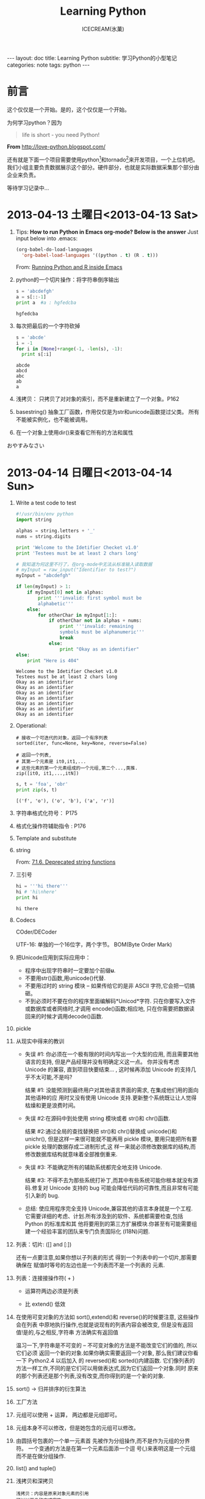 #+TITLE:Learning Python
#+AUTHOR:ICECREAM(氷菓)
#+EMAIL:creamidea(AT)gmail.com
#+OPTIONS:H:4 num:t toc:t \n:nil @:t ::t |:t ^:t f:t TeX:t email:t
#+LINK_HOME: https://creamidea.github.io
#+STYLE:<link href="../css/style.css" rel="stylesheet" type="text/css">
#+STYLE:<link href='../font/Libre_Baskerville' rel='stylesheet' type='text/css'>
#+STYLE:<link href='../font/Great_Vibes' rel='stylesheet' type='text/css'>
#+STYLE:<link href='../font/Montserrat' rel='stylesheet' type='text/css'>
#+INFOJS_OPT:

#+BEGIN_HTML
---
layout: doc
title: Learning Python
subtitle: 学习Python的小型笔记 
categories: note
tags: python
---
#+END_HTML

* 前言
这个仅仅是一个开始。是的，这个仅仅是一个开始。

为何学习python？因为
#+BEGIN_QUOTE
life is short - you need Python!
#+END_QUOTE
*From* http://love-python.blogspot.com/

还有就是下面一个项目需要使用python[fn:1]和tornado[fn:2]来开发项目，一个上位机吧。
我们小组主要负责数据展示这个部分。硬件部分，也就是实际数据采集那个部分由企业来负责。

等待学习记录中...

* 2013-04-13 土曜日<2013-04-13 Sat>
  1. Tips:
     *How to run Python in Emacs org-mode? Below is the answer*
     Just input below into .emacs:
     #+BEGIN_SRC emacs-lisp
     (org-babel-do-load-languages
       'org-babel-load-languages '((python . t) (R . t)))
     #+END_SRC
     From:
     [[http://www.johndcook.com/blog/2012/02/09/python-org-mode/][Running Python and R inside Emacs]]
  
  2. python的一个切片操作：将字符串倒序输出
     #+BEGIN_SRC python :results output
       s = 'abcdefgh'
       a = s[::-1]
       print a  #a : hgfedcba
     #+END_SRC

     #+RESULTS:
     : hgfedcba

  3. 每次把最后的一个字符砍掉
     #+BEGIN_SRC python :results output
       s = 'abcde'
       i = -1
       for i in [None]+range(-1, -len(s), -1):
         print s[:i]
     #+END_SRC

     #+RESULTS:
     : abcde
     : abcd
     : abc
     : ab
     : a
	 
  4. 浅拷贝： 只拷贝了对对象的索引，而不是重新建立了一个对象。P162

  5. basestring() 抽象工厂函数，作用仅仅是为str和unicode函数提过父类。
     所有不能被实例化，也不能被调用。

  6. 在一个对象上使用dir()来查看它所有的方法和属性
     

  おやすみなさい

* 2013-04-14 日曜日<2013-04-14 Sun>
  1. Write a test code to test
     #+BEGIN_SRC python :results output
       #!/usr/bin/env python                                                          
       import string                                                                  
       
       alphas = string.letters + '_'                                                  
       nums = string.digits                                                           
                                                         
       print 'Welcome to the Idetifier Checket v1.0'                                  
       print 'Testees must be at least 2 chars long'                                  
       
       # 我知道为何这里不行了，在org-mode中无法从标准输入读取数据
       # myInput = raw_input("Identifier to test?")                                   
       myInput = "abcdefgh"
                                                        
       if len(myInput) > 1:               
           if myInput[0] not in alphas:    
               print '''invalid: first symbol must be                                 
               alphabetic'''                                                          
           else:                                         
               for otherChar in myInput[1:]:                                          
                   if otherChar not in alphas + nums:   
                       print '''invalid: remaining      
                       symbols must be alphanumeric'''  
                       break                            
                   else:                                
                       print "Okay as an identifier"
       else:
           print "Here is 404"
     #+END_SRC

     #+RESULTS:
     : Welcome to the Idetifier Checket v1.0
     : Testees must be at least 2 chars long
     : Okay as an identifier
     : Okay as an identifier
     : Okay as an identifier
     : Okay as an identifier
     : Okay as an identifier
     : Okay as an identifier
     : Okay as an identifier

  2. Operational:

     #+BEGIN_Example
       # 接收一个可迭代的对象，返回一个有序列表
       sorted(iter, func=None, key=None, reverse=False)
       
       # 返回一个列表,
       # 其第一个元素是 it0,it1,...
       # 这些元素的第一个元素组成的一个元组,第二个...,类推.
       zip([it0, it1,...,itN])
     #+END_Example
     
     #+BEGIN_SRC python :results output
       s, t = 'foa', 'obr'
       print zip(s, t)
     #+END_SRC

     #+RESULTS:
     : [('f', 'o'), ('o', 'b'), ('a', 'r')]

  3. 字符串格式化符号：
     P175
  
  4. 格式化操作符辅助指令  :
     P176

  5. Template and substitute

  6. string 
     
     From:
     [[http://docs.python.org/2/library/string.html?highlight%3Dstring#deprecated-string-functions][7.1.6. Deprecated string functions]]
  
  7. 三引号
     #+BEGIN_SRC python :results output
       hi = '''hi there'''
       hi # 'hi\nhere' 
       print hi
     #+END_SRC

     #+RESULTS:
     : hi there

  8. Codecs

     COder/DECoder
     
     UTF-16: 单独的一个16位字，两个字节。
     BOM(Byte Order Mark)

  9. 把Unicode应用到实际应用中：
     - 程序中出现字符串时一定要加个前缀*u*.
     - 不要用str()函数,用unicode()代替.
     - 不要用过时的 string 模块 -- 如果传给它的是非 ASCII 字符,它会把一切搞砸。
     - 不到必须时不要在你的程序里面编解码*Unicod*字符.
       只在你要写入文件或数据库或者网络时,才调用 encode()函数;相应地,
       只在你需要把数据读回来的时候才调用decode()函数.

  10. pickle

  11. 从现实中得来的教训

      - 失误 #1: 你必须在一个极有限的时间内写出一个大型的应用,
        而且需要其他语言的支持,
        但是产品经理并没有明确定义这一点。
        你并没有考虑 Unicode 的兼容,
        直到项目快要结束... ,
        这时候再添加 Unicode 的支持几乎不太可能,不是吗?
      
        结果 #1: 没能预测到最终用户对其他语言界面的需求,
        在集成他们用的面向其他语种的应
        用时又没有使用 Unicode 支持.更新整个系统既让让人觉得枯燥和更是浪费时间。
      
      - 失误 #2:在源码中到处使用 string 模块或者 str()和 chr()函数.
      
        结果 #2:通过全局的查找替换把 str()和 chr()替换成 unicode()和 unichr(),
        但是这样一来很可能就不能再用 pickle 模块,
        要用只能把所有要 pickle 处理的数据存成二进制形式,这
        样一来就必须修改数据库的结构,而修改数据库结构就意味着全部推倒重来.
      
      - 失误 #3: 不能确定所有的辅助系统都完全地支持 Unicode.
      
        结果 #3: 不得不去为那些系统打补丁,而其中有些系统可能你根本就没有源码.修复对
        Unicode 支持的 bug 可能会降低代码的可靠性,而且非常有可能引入新的 bug.
      
      - 总结: 使应用程序完全支持 Unicode,兼容其他的语言本身就是一个工程.
        它需要详细的考虑、计划.所有涉及到的软件、系统都需要检查,包括 Python 的标准库和其 
        他将要用到的第三方扩展模块.你甚至有可能需要组建一个经验丰富的团队来专门负责国际化
        (I18N)问题.

  12. 列表：切片: ([] and [:])

      还有一点要注意,如果你想以子列表的形式
      得到一个列表中的一个切片,那需要确保在
      赋值时等号的左边也是一个列表而不是一个列表的
      元素.

  13. 列表：连接接操作符( + )
      
      - 运算符两边必须是列表

      - 比 extend() 低效

  14. 在使用可变对象的方法如 sort(),extend()和 reverse()的时候要注意,
      这些操作会在列表
      中原地执行操作,也就是说现有的列表内容会被改变,
      但是没有返回值!是的,与之相反,字符串
      方法确实有返回值

      温习一下,字符串是不可变的 -- 不可变对象的方法是不能改变它们的值的,
      所以它们必须
      返回一个新的对象.如果你确实需要返回一个对象,
      那么我们建议你看一下 Python2.4 以后加入
      的 reversed()和 sorted()内建函数.
      它们像列表的方法一样工作,不同的是它们可以用做表达式,因为它们返回一个对象.同时
      原来的那个列表还是那个列表,没有改变,而你得到的是一个新的对象.
 
  15. sort() -> 归并排序的衍生算法

  16. 工厂方法

  17. 元组可以使用 + 运算， 两边都是元组即可。

  18. 元组本身不可以修改，但是她包含的元组可以修改。

  19. 由圆括号包裹的一个单一元素首
      先被作为分组操作,而不是作为元组的分界符。
      一个变通的方法是在第一个元素后面添一个逗
      号(,)来表明这是一个元组而不是在做分组操作.

  20. list() and tuple()

  21. 浅拷贝和深拷贝
      #+BEGIN_EXAMPLE
      浅拷贝：内容是原来对象元素的引用
      可以以下几种方式实施:
        (1)完全切片操作[:],
        (2)利用工厂函数,比如 list(),dict()等,
        (3)使用 copy 模块的 copy 函数.
      注意：当进行浅拷贝时,字符串被显式的拷贝,并新创建了一个字符串对象,而列
      表元素只是把它的引用复制了一下,并不是它的成员.      
      #+END_EXAMPLE

      #+BEGIN_EXAMPLE
      深拷贝：
      copy.deepcopy()函数
      #+BEGIN_SRC python
        import copy
        wifey = copy.deepcopy(person)
      #+END_SRC
      #+END_EXAMPLE
      
  22. 以下有几点关于拷贝操作的警告:

      第一,非容器类型(比如数字,字符串和其他"原子"类型的
      对象,像代码,类型和 xrange 对象等)没有被拷贝一说,
      浅拷贝是用完全切片操作来完成的.

      第二,如果元组变量只包含原子类型对象,
      对它的深拷贝将不会进行.如果我们把账户信息改成元组类 
      型,那么即便按我们的要求使用深拷贝操作也只能得到一个浅拷贝:

  23. 核心模块: copy
      
      我们刚才描述的浅拷贝和深拷贝操作都可以在 copy 模块中找到.
      其实 copy 模块中只有两个函数可用:
      
      copy()进行浅拷贝操作,
      
      deepcopy()进行深拷贝操作.

* 2013-04-15 月曜日<2013-04-15 Mon>
  1. 字典 dict() fromkeys()
  2. 所有不可变的类型都是可哈希的

     解释器调用哈希函数,根据字典中键的值来计算存储你的数据的位置。
  3. 集合
     可变集合：   set()
     不可变集合： frozenset()
     #+BEGIN_SRC python :results output
       s = set('cheeseshop')
       print s
       # below fun will delete 'p'
       s -= set('pypi')
       print s
     #+END_SRC

     #+RESULTS:
     : set(['c', 'e', 'h', 'o', 'p', 's'])
     : set(['c', 'e', 'h', 'o', 's'])
  4. statck.py P222
	 
	 queue.py P227
  5. 

* 2013-04-16 火曜日<2013-04-16 Tue>
  1. 使用映射对象（比如字典）搜索比类似的if-elif-else或者for块.

	 *Attention:*
	 =else= 也可以使用在 =while= and =for= 这些循环中。具体操作如下：
	 只要不是被 =break= 打断的循环，意思就是正常结束的都会去执行跟在下面的 =else= ，
	 另外的说法就是： =break= 会跳过 =else= 代码区.
  2. 疑问：msgs.get(user.cmd, default) P290
	 #+BEGIN_EXAMPLE
	 解答：	 
	 dict.get(key, default=None)
	 #+END_EXAMPLE
	 *From:* http://www.tutorialspoint.com/python/dictionary_get.htm
  3. 一个hack的做法：
	 #+BEGIN_SRC python
	   smaller = (x < y and [x] or [y])[0]
	 #+END_SRC
  4. 与序列相关的内建函数
	 #+BEGIN_SRC python
       sorted()
       reversed()
       enumerate()
       for i, album in enumerate(albums):
           pirnt i, album
       zip()
	 #+END_SRC
  5. break 语句：

	 结束当前循环，然后跳转到下一个语句
  6. itet()创建它的迭代器
	 #+BEGIN_SRC python
       iter(obj)
       iter(func, sentinel)            # 反复调用func，直到迭代器的下一个值为sentinel
	 #+END_SRC
  7. [expr for iter_var in iterable if cond_expr]
  8. 我敬爱的矩阵：
	 #+BEGIN_SRC python :results output
       list = [(x+1, y+1) for x in range(3) for y in range(5)]
       print list
	 #+END_SRC

     #+RESULTS:
	 : [(1, 1), (1, 2), (1, 3), (1, 4), (1, 5), (2, 1), (2, 2), (2, 3), (2, 4), (2, 5), (3, 1), (3, 2), (3, 3), (3, 4), (3, 5)]
  9. 计算一个段落中有多少个空格：
	 #+BEGIN_SRC python :results output
       f = open('hhga.txt', 'r')
       len([word for line in f for word in line.split()])
	 #+END_SRC
  10. 列表解析：[expr for iter\_var in iterable if cond\_expr]	
	  PEP 202 
	  From: http://www.python.org/dev/peps/pep-0202/
  
	  生成器表达式：(expr for iter\_var in iterable if cond\_expr)
	  PEP 289
	  From: http://www.python.org/dev/peps/pep-0289/

	  惰性求值：lazy evaluation
  11. 交叉配对的例子：
	  #+BEGIN_SRC python :results output
        rows = [1, 2, 3, 17]
        def cols():
            yield 56
            yield 2
            yield 1
        x_product_pairs = ((i, j) for i in rows for j in cols())
        for pair in x_product_pairs:
            print pair
	  #+END_SRC

      RESULTS:
      #+begin_example
	  (1, 56)
	  (1, 2)
	  (1, 1)
	  (2, 56)
	  (2, 2)
	  (2, 1)
	  (3, 56)
	  (3, 2)
	  (3, 1)
	  (17, 56)
	  (17, 2)
	  (17, 1)
	  #+end_example

* 2013-04-18 木曜日<2013-04-18 Thu>
  SCHEDULED: <2013-04-21 Sun>
  1. try-except-else-finally P367
  2. with语句
	 
	 with context\_expr [as var]:
	     with\_suite
  3. 先搁置with中 上下文管理协议 P369
	 
  4. raise

	 raise [SomeException [, args, [, traceback]]]
  5. assert expression[, arguments]
	 
	 AsserionError
  6. 标准异常 P375

* 2013-04-19 金曜日<2013-04-19 Fri>
*** 可变长度的参数 P411
	   
	  1. 11.2.4 使用元组（非关键字参数）和字典（关键字参数）
	   	 *port=8080这叫关键字参数*
	   
	   	 func(*tuple-grp-nonkw-args, **dict-grp-kw-args)

	  2. 带元组的函数普通语法：
		 #+BEGIN_SRC python
           def function_name([formal_args,] *vargs_tuple):
               "function_documentation_string"
               function_body_suite
		 #+END_SRC

		 实例：
		 #+BEGIN_SRC python :results output
           def tupleVarArgs(arg1, arg2='defaultB', *theRest):
               print 'formal arg 1:', arg1 
               print 'formal arg 2:', arg2
               for eachXtrArg in theRest:
                   print 'another arg:', eachXtrArg
           
           tupleVarArgs('abc', 123, 'xyz', 456.789)
		 #+END_SRC

         RESULTS:
         : formal arg 1: abc
         : formal arg 2: 123
         : another arg: xyz
         : another arg: 456.789

	  3. 字典函数普通用法：
		 #+BEGIN_SRC python
           def function_name([formal_args,][*vargst,] **vargsd):
               function_documentation_string
               function_body_suite
                   
		 #+END_SRC

		 实例：
		 #+BEGIN_SRC python :results output
           def dictVarArgs(arg1, arg2='defaultB', **theRest):
               print 'formal arg1:', arg1
               print 'formal arg2:', arg2
               for eachXtrArg in theRest.keys():
                   print 'Xtra arg %s: %s' % \
                   (eachXtrArg, str(theRest[eachXtrArg]))
           
           dictVarArgs('one', d=10, e='zoo', men=('freud', 'gaudi'))
		 #+END_SRC

         RESULTS:
         : formal arg1: one
         : formal arg2: defaultB
         : Xtra arg men: ('freud', 'gaudi')
         : Xtra arg e: zoo
         : Xtra arg d: 10

	  4. lambda表达式:
		 
		 #+BEGIN_SRC python
           lambda [arg1[, arg2, ... argN]]: expression
		 #+END_SRC

* 2013-04-20 土曜日<2013-04-20 Sat>
*** 内建函数apply(), fliter(), map(), reduce()
   	玩一下：
     #+BEGIN_SRC python :results output
       print 'the total is:', reduce((lambda x,y: x+y), range(5))
     #+END_SRC

     #+RESULTS:
	 : the total is: 10

*** 偏函数(Partial Application)和柯里化Currying
   	functional模块中的partial()函数创建PFA:
   	#+BEGIN_SRC python :results output
      from functools import partial
      basetwo = partial(int, base=2)
      basetwo.__doc__ = 'Convert base 2'
      print basetwo('10010')
      
   	#+END_SRC

   	RESULTS:
   	: 18

   	#+BEGIN_SRC python :results output
      from operator import add, mul
      from functools import partial
      
      add1 = partial(add, 1)
      mul100 = partial(mul, 100)
      
      print add1(10)
      print mul100(1)
      
   	#+END_SRC

   	RESULTS:
   	: 11
   	: 100


   	*Reference:*

   	1. [[http://alecbenzer.com/blog/currying-partial-application/][Currying vs. Partial Application]]
   	2. [[http://www.aqee.net/currying-partial-application/][函数加里化(Currying)和偏函数应用(Partial Application)的比较]]
   	3. http://book.51cto.com/art/200806/77578.htm
   	4. http://book.51cto.com/art/200806/77579.htm
   	
* 2013-04-21 日曜日<2013-04-21 Sun>
*** 作用域和lambda
   	#+BEGIN_SRC python :results output
      x = 10
      def foo():
          y = 5
          bar = lambda : x + y
          print bar()
      foo()
   	#+END_SRC

   	RESULTS:
   	: 15

*** 生成器
   	协同程序的概念：可以运行的独立函数调用，可以暂停或者挂起，并从程序离开的地方继续或者重新开始。

	资料参考:
	
	  1. PEP 255: http://www.python.org/dev/peps/pep-0255/
	
	  2. Python yield 使用浅析: http://www.ibm.com/developerworks/cn/opensource/os-cn-python-yield/

	  3. 第9章 Lua协同程序http://blog.csdn.net/andylin02/article/details/2185367

   	#+BEGIN_SRC python :results output
      def simpleGen():
          yield 1
          yield '2 --> punch!'
      myG = simpleGen()
      myG.next()
   	#+END_SRC

   	#+RESULTS:

	另外一个例子，求解fib：
	#+BEGIN_SRC python :results output
      def fib():
          a, b = 0, 1
          while 1:
              yield b
              a, b = b, a + b
      
      # Test
      f = fib()
      for i in xrange(5):
          print f.next()
	#+END_SRC

    RESULTS:
	: 1
	: 1
	: 2
	: 3
	: 5

	如果函数有return的话，会立即终止迭代。貌似yield的出现简化程序，但是可以达到
	节省内存的作用，如同下面的一句话。

   	8.13生成器

   	使用生成器的地方：迭代穿越一个巨大的数据集合。到时就知道怎么用了。呵呵。


*** 模块：模块是组织python代码的方法，包是组织模块的。

*** 名称空间与变量作用域比较 12.3.1
	
	1. 名称空间是纯粹意义上的名字和对象间的映射关系，
	   作用域还指出从用户代码的哪些物理位置可以访问到这些名字。
	
	2. =from module import *= 的使用要限制

	3. =about =__future__=:
	   PEP 236

	4. 绝对导入：

	   相对导入：

	5. 如果你不想导入某个模块，你可以属性名称前加 =_=
	   例如：
	   #+BEGIN_SRC python
         import foo._bar
	   #+END_SRC

	6. 一个UTF-8编码文件可以这样指示：
	   #+BEGIN_SRC python
         #!/usr/bin/env python
         #-*- coding: UTF-8 -*-
	   #+END_SRC

	7. 循环导入：
	   
	   解决方法：
	   
	   1. 将import语句移动到cli4vof

	   2. 将import语句移动到最后

	8. 13.4.2方法 下面这段代码究竟是什么意思呢？ P486
	   #+BEGIN_SRC python :results output
         class MyClass(object):
             def myNoActionMethod(self):
                 pass
         
         mc = MyClass()
         mc.myNoActionMethod();
	   #+END_SRC

    #+RESULTS:

*** 面向对象
	1. =__init__()= 应当返回None
	2. 特殊的实例属性
	   #+BEGIN_EXAMPLE
	   I.__class__   实例化I的类
	   
	   I.__dict__    I的属性
	   #+END_EXAMPLE
	3. 实现 =__setattr__()= 本身就是一个冒险的经历，满是圈套和陷阱，例如：
	   无穷递归和破坏实例对象。
	4. classmethod
	   #+BEGIN_SRC python :results output
         class TestClassMethod:
             @classmethod
             def foo(cls):
                 print 'calling class method foo()'
                 print 'foo() is part of class: ', cls.__name__
         
         TestClassMethod.foo()
	   #+END_SRC

       #+RESULTS:
	   : calling class method foo()
	   : foo() is part of class:  TestClassMethod
	   
* 2013-04-22 月曜日<2013-04-22 Mon>
  1. 疑问：
	 P545中， =__XXX(parent)= and =__XXX(child)=
  2. 难道是Python2.2之前，从Python标准类型子类化或派生类都是不允许的。
	 于是出现了包装？？？？？？？？？？？？？？
  3. =_bulitin_= and =_builtins_=
* 2013-04-23 火曜日<2013-04-23 Tue>
  1. =exec= =eval()= and =compile()=
	 #+BEGIN_SRC python :results output
       # -*-coding: utf-8 -*-
       # 'eval' 可求值的表达式[和eval()一起使用]
       # 'single' 单一可执行语句[和exec 一起使用]
       # 'exec' 可执行语句组[和exec 一起使用]
       eval_code = compile('100+300', '', 'eval')
       print eval(eval_code)
       
       single_code = compile('print "icecream!"', '', 'single')
       print single_code
       exec single_code
	 #+END_SRC

     RESULTS:
	 : 400
	 : <code object <module> at 0000000002553F30, file "", line 1>
	 : icecream!

  2. exec 还可以接受有效的python文件对象。意思就是你将代码写在一个icecream.py的
	 文件中，然后在解释器中写入:
	 #+BEGIN_SRC python
       f = open('icecream.py')
       exec f   
	 #+END_SRC
	 *Attention:*
	 再次执行exec时，文件已经到达EOF。如果想再次执行，需要如下操作：
	 #+BEGIN_SRC python
       f.seek(0)
       exec f
	 #+END_SRC

  3. input() = eval() + raw\_input() = eval(raw\_input())
	 #+BEGIN_SRC python :results output
	   aList = input('Enter a list:') #Enter a list: [123, 'abc']
	   aList                          # [123, 'abc']
	 #+END_SRC


** 11.3.6 *函数（与方法）装饰器
   装饰器在函数调用之上的装饰，装饰器可以如图函数调用一样“堆叠”起来。
   装饰器实际就是函数，他们接受函数对象。本质上：java's AOP(Aspect Oriented Progrmming)

   函数组合数学定义：
   #+BEGIN_EXAMPLE
     (g · f)(x) = g(f(x))
     @g
     @f
     def foo():
         ......
     与foo=g(f(foo))相同   
   #+END_EXAMPLE

   一个小列子：
   #+BEGIN_SRC python
     @deco1(deco_arg)
     @deco2
     def func(): pass
     
     This is equivalent to:这等价于：
     func = deco1(deco_arg)(deco2(func))
        
   #+END_SRC

   一个较大的例子：
   #+BEGIN_SRC python :results output
     #!/usr/bin/env python
     #-*- coding: utf-8 -*-
     
     from time import ctime, sleep
     
     def tsfunc(func):
         def wrappedFunc():
             print '[%s] %s() called' % (ctime(), func.__name__)
             return func;
         return wrappedFunc;
     
     @tsfunc
     def foo():
         pass
     
     foo()
     sleep(2)
     
     for i in range(2):
         sleep(1)
         foo()
     
   #+END_SRC

   RESULTS:
   : [Tue Apr 23 14:37:08 2013] foo() called
   : [Tue Apr 23 14:37:11 2013] foo() called
   : [Tue Apr 23 14:37:12 2013] foo() called

   *Reference*:
   From: http://docs.python.org/2/library/functools.html
   

** Random - Generate pseudo-random numbers
   #+BEGIN_SRC python :results output
     import random
     
     print 'random:', random.random()
     print 'uniform:', random.uniform(1, 10)
     print 'randint:', random.randint(1, 10)
     print 'randrange:', random.randrange(0, 101, 2)
     print 'choice:', random.choice('abcd')
     
     items = [1,2,3,4,5,6]
     random.shuffle(items)
     print 'items:', items
     
     print 'sample:', random.sample([1,2,3,4,5], 3)   # choose 3 elements
   #+END_SRC

   RESULTS:
   : random: 0.624959723641
   : uniform: 4.2231135682
   : randint: 7
   : randrange: 56
   : choice: b
   : items: [2, 4, 6, 1, 5, 3]
   : sample: [5, 2, 3]
   From: http://docs.python.org/2/library/random.html#random.gammavariate
 

** =__builtins__= and =__builtin__=
   P454
   
   =__builtins__= 包含 =__builtin__= 所有的名字

   =__builtins__= 模块和 =__builtin__= 模块不能混淆。 虽然它们的名字相似——尤其对于新手来
   说。 =__builtins__= 模块包含内建名称空间中内建名字的集合。 其中大多数(如果不是全部的话)来
   自 =__builtin__= 模块, 该模块包含内建函数, 异常以及其他属性。 在标准 Python 执行环境下,
   =__builtins__= 包含 =__builtin__= 的所有名字。 Python 曾经有一个限制执行模式, 允许你修改
   =__builtins__= , 只保留来自 =__builtin__= 的一部分, 创建一个沙盒（sandbox）环境。但是, 因为
   它有一定的安全缺陷, 而且修复它很困难, Python 已经不再支持限制执行模式。(如版本2.3 )

* 2013-04-24 水曜日<2013-04-24 Wed>
  1.正则表达式：
    #+BEGIN_SRC python :results output
      #-*-coding: utf-8 -*-
      
      import re
      data = 'Thu Feb 15 17:46:04 2007::creamidea@icecream.com::1171590364-8-8'
      
      patt = '^(Mon|Tue|Wed|Thu|Fri|Sat|Sun)'
      m = re.match(patt, data)
      print 'm.group():', m.group()
      print 'm.group(1):', m.group(1)
      print 'm.groups():', m.groups()
      
      print '-'*20
      patt = '^((\w){3})'
      m = re.match(patt, data)
      print 'm.group():', m.group()
      print 'm.group(1):', m.group(1)
      print 'm.groups():', m.groups()
      
      print '-'*20
      patt = '^(\w){3}'
      m = re.match(patt, data)
      print 'm.group():', m.group()
      print 'm.group(1):', m.group(1)
      print 'm.groups():', m.groups()
      
      print '-'*20
      patt = '\d+-\d+-\d+'
      m = re.search(patt, data)
      print 'm.group():', m.group()
      
      print '-'*20
      patt = '.+?(\d+-\d+-\d+)'       # ？ 取消系统的贪婪匹配
      m = re.match(patt, data)        # 使用匹配函数
      print 'm.group():', m.group()
      print 'm.group(1):', m.group(1)
      
    #+END_SRC

    #+RESULTS:
    #+begin_example
    m.group(): Thu
    m.group(1): Thu
    m.groups(): ('Thu',)
    --------------------
    m.group(): Thu
    m.group(1): Thu
    m.groups(): ('Thu', 'u')
    --------------------
    m.group(): Thu
    m.group(1): u
    m.groups(): ('u',)
    --------------------
    m.group(): 1171590364-8-8
    --------------------
    m.group(): Thu Feb 15 17:46:04 2007::creamidea@icecream.com::1171590364-8-8
    m.group(1): 1171590364-8-8
    #+end_example

* 2013-05-13 月曜日<2013-05-13 Mon>
  1. 解决 =error: Unable to find vcvarsall.bat= 问题：

	 If you have Visual Studio 2010 installed, execute

	 =SET VS90COMNTOOLS=%VS100COMNTOOLS%=
	 
	 or with Visual Studio 2012 installed
	 
	 =SET VS90COMNTOOLS=%VS110COMNTOOLS%=
	 
	 *Reference:*
	 + http://stackoverflow.com/questions/2817869/error-unable-to-find-vcvarsall-bat
	 + http://wangye.org/blog/archives/738/


* Footnotes

[fn:1] http://www.python.org/

[fn:2] http://www.tornadoweb.org/en/stable/
  
[fn:3] http://www.python.org/dev/peps/pep-0008/

[fn:4] Imports: Multi-Line and Absolute/Relative: http://www.python.org/dev/peps/pep-0328/

[fn:5] http://docs.python.org/2/tutorial/modules.html#packages
